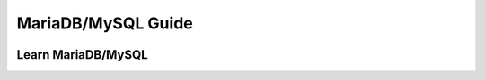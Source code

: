 MariaDB/MySQL Guide
===================

.. image:: http://badges.mariadb.org/logo/Mariadb-seal-shaded-browntext.png

Learn MariaDB/MySQL
-------------------
